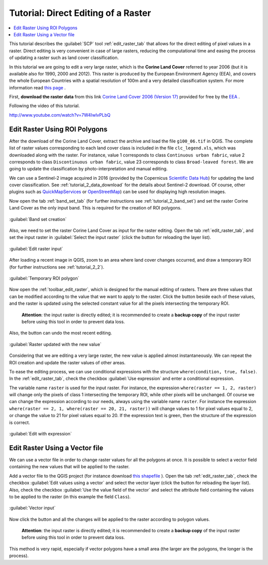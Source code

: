 .. _thematic_tutorial_edit_raster:

***************************************************************************
Tutorial: Direct Editing of a Raster
***************************************************************************

.. |br| raw:: html

 <br />

.. |input_list| image:: _static/input_list.jpg
	:width: 20pt
	
.. |input_number| image:: _static/input_number.jpg
	:width: 20pt
	
.. |add| image:: _static/semiautomaticclassificationplugin_add.png
	:width: 20pt
	
.. |checkbox| image:: _static/checkbox.png
	:width: 18pt
	
.. |pointer| image:: _static/semiautomaticclassificationplugin_pointer_tool.png
	:width: 20pt
	
.. |radiobutton| image:: _static/radiobutton.png
	:width: 18pt
	
.. |reload| image:: _static/semiautomaticclassificationplugin_reload.png
	:width: 20pt
	
.. |reset| image:: _static/semiautomaticclassificationplugin_reset.png
	:width: 20pt
	
.. |remove| image:: _static/semiautomaticclassificationplugin_remove.png
	:width: 20pt
	
.. |run| image:: _static/semiautomaticclassificationplugin_run.png
	:width: 24pt
	
.. |open_file| image:: _static/semiautomaticclassificationplugin_open_file.png
	:width: 20pt
	
.. |new_file| image:: _static/semiautomaticclassificationplugin_new_file.png
	:width: 20pt
	
.. |open_dir| image:: _static/semiautomaticclassificationplugin_open_dir.png
	:width: 20pt
	
.. |select_all| image:: _static/semiautomaticclassificationplugin_select_all.png
	:width: 20pt
	
.. |move_up| image:: _static/semiautomaticclassificationplugin_move_up.png
	:width: 20pt
	
.. |move_down| image:: _static/semiautomaticclassificationplugin_move_down.png
	:width: 20pt
	
.. |search_images| image:: _static/semiautomaticclassificationplugin_search_images.png
	:width: 20pt

.. |image_preview| image:: _static/semiautomaticclassificationplugin_download_image_preview.png
	:width: 20pt

.. |import| image:: _static/semiautomaticclassificationplugin_import.png
	:width: 20pt
	
.. |export| image:: _static/semiautomaticclassificationplugin_export.png
	:width: 20pt

.. |plus| image:: _static/semiautomaticclassificationplugin_plus.png
	:width: 20pt

.. |order_by_name| image:: _static/semiautomaticclassificationplugin_order_by_name.png
	:width: 20pt

.. |sign_edit_range| image:: _static/semiautomaticclassificationplugin_sign_edit_range.png
	:width: 20pt
	
.. |image_overview| image:: _static/semiautomaticclassificationplugin_download_image_overview.png
	:width: 20pt
	
.. |enter| image:: _static/semiautomaticclassificationplugin_enter.png
	:width: 20pt

.. |download| image:: _static/semiautomaticclassificationplugin_download_arrow.png
	:width: 20pt
	
.. |landsat_download| image:: _static/semiautomaticclassificationplugin_landsat8_download_tool.png
	:width: 20pt

.. |sentinel_download| image:: _static/semiautomaticclassificationplugin_sentinel_download_tool.png
	:width: 20pt
	
.. |tools| image:: _static/semiautomaticclassificationplugin_roi_tool.png
	:width: 20pt
	
.. |roi_multiple| image:: _static/semiautomaticclassificationplugin_roi_multiple.png
	:width: 20pt

.. |import_spectral_library| image:: _static/semiautomaticclassificationplugin_import_spectral_library.png
	:width: 20pt
	
.. |export_spectral_library| image:: _static/semiautomaticclassificationplugin_export_spectral_library.png
	:width: 20pt
	
.. |weight_tool| image:: _static/semiautomaticclassificationplugin_weight_tool.png
	:width: 20pt
	
.. |threshold_tool| image:: _static/semiautomaticclassificationplugin_threshold_tool.png
	:width: 20pt
	
.. |LCS_threshold| image:: _static/semiautomaticclassificationplugin_LCS_threshold_tool.png
	:width: 20pt
	
.. |LCS_threshold_set_tool| image:: _static/semiautomaticclassificationplugin_LCS_threshold_set_tool.png
	:width: 20pt
	
.. |preprocessing| image:: _static/semiautomaticclassificationplugin_class_tool.png
	:width: 20pt
	
.. |landsat_tool| image:: _static/semiautomaticclassificationplugin_landsat8_tool.png
	:width: 20pt
	
.. |sentinel2_tool| image:: _static/semiautomaticclassificationplugin_sentinel_tool.png
	:width: 20pt
	
.. |aster_tool| image:: _static/semiautomaticclassificationplugin_aster_tool.png
	:width: 20pt
	
.. |split_raster| image:: _static/semiautomaticclassificationplugin_split_raster.png
	:width: 20pt
	
.. |clip_tool| image:: _static/semiautomaticclassificationplugin_clip_tool.png
	:width: 20pt
	
.. |pca_tool| image:: _static/semiautomaticclassificationplugin_pca_tool.png
	:width: 20pt
	
.. |vector_to_raster_tool| image:: _static/semiautomaticclassificationplugin_vector_to_raster_tool.png
	:width: 20pt
	
.. |post_process| image:: _static/semiautomaticclassificationplugin_post_process.png
	:width: 20pt
	
.. |accuracy_tool| image:: _static/semiautomaticclassificationplugin_accuracy_tool.png
	:width: 20pt
	
.. |land_cover_change| image:: _static/semiautomaticclassificationplugin_land_cover_change.png
	:width: 20pt
	
.. |report_tool| image:: _static/semiautomaticclassificationplugin_report_tool.png
	:width: 20pt

.. |class_to_vector_tool| image:: _static/semiautomaticclassificationplugin_class_to_vector_tool.png
	:width: 20pt

.. |reclassification_tool| image:: _static/semiautomaticclassificationplugin_reclassification_tool.png
	:width: 20pt

.. |edit_raster| image:: _static/semiautomaticclassificationplugin_edit_raster.png
	:width: 20pt

.. |undo_edit_raster| image:: _static/semiautomaticclassificationplugin_undo_edit_raster.png
	:width: 20pt

.. |classification_sieve| image:: _static/semiautomaticclassificationplugin_classification_sieve.png
	:width: 20pt

.. |classification_erosion| image:: _static/semiautomaticclassificationplugin_classification_erosion.png
	:width: 20pt

.. |classification_dilation| image:: _static/semiautomaticclassificationplugin_classification_dilation.png
	:width: 20pt

.. |bandcalc_tool| image:: _static/semiautomaticclassificationplugin_bandcalc_tool.png
	:width: 20pt
	
.. |batch_tool| image:: _static/semiautomaticclassificationplugin_batch.png
	:width: 20pt

.. |bandset_tool| image:: _static/semiautomaticclassificationplugin_bandset_tool.png
	:width: 20pt
	
.. |settings_tool| image:: _static/semiautomaticclassificationplugin_settings_tool.png
	:width: 20pt
	
.. |manual_ROI| image:: _static/semiautomaticclassificationplugin_manual_ROI.png
	:width: 20pt

.. |save_roi| image:: _static/semiautomaticclassificationplugin_save_roi.png
	:width: 20pt
	
.. |roi_single| image:: _static/semiautomaticclassificationplugin_roi_single.png
	:width: 20pt
	
.. |roi_redo| image:: _static/semiautomaticclassificationplugin_roi_redo.png
	:width: 20pt

.. |preview| image:: _static/semiautomaticclassificationplugin_preview.png
	:width: 20pt
	
.. |preview_redo| image:: _static/semiautomaticclassificationplugin_preview_redo.png
	:width: 20pt
	
.. |delete_signature| image:: _static/semiautomaticclassificationplugin_delete_signature.png
	:width: 20pt

.. |sign_plot| image:: _static/semiautomaticclassificationplugin_sign_tool.png
	:width: 20pt

.. |cumulative_stretch| image:: _static/semiautomaticclassificationplugin_bandset_cumulative_stretch_tool.png
	:width: 20pt

.. |std_dev_stretch| image:: _static/semiautomaticclassificationplugin_bandset_std_dev_stretch_tool.png
	:width: 20pt

.. |calculate_spectral_distances| image:: _static/semiautomaticclassificationplugin_calculate_spectral_distances.png
	:width: 20pt
	
.. |LCS_threshold_ROI_tool| image:: _static/semiautomaticclassificationplugin_LCS_threshold_ROI_tool.png
	:width: 20pt
	
.. contents::
    :depth: 2
    :local:
	
This tutorial describes the :guilabel:`SCP` tool :ref:`edit_raster_tab` that allows for the direct editing of pixel values in a raster.
Direct editing is very convenient in case of large rasters, reducing the computational time and easing the process of updating a raster such as land cover classification.

In this tutorial we are going to edit a very large raster, which is the **Corine Land Cover** referred to year 2006 (but it is available also for 1990, 2000 and 2012).
This raster is produced by the European Environment Agency (EEA), and covers the whole European Countries with a spatial resolution of 100m and a very detailed classification system.
For more information read `this page <http://land.copernicus.eu/pan-european/corine-land-cover>`_ .

First, **download the raster data** from this link `Corine Land Cover 2006 (Version 17) <http://www.eea.europa.eu/data-and-maps/data/clc-2006-raster-3/clc-2006-100m/g100_06.zip/at_download/file>`_ provided for free by the `EEA <http://www.eea.europa.eu/data-and-maps/data/clc-2006-raster-3#tab-metadata>`_ .

Following the video of this tutorial.


.. raw:: html

	<iframe allowfullscreen="" frameborder="0" height="360" src="http://www.youtube.com/embed/7W4IwlvPLbQ?rel=0" width="100%"></iframe>

http://www.youtube.com/watch?v=7W4IwlvPLbQ


.. _tutorial_edit_raster_ROI:

Edit Raster Using ROI Polygons
---------------------------------

After the download of the Corine Land Cover, extract the archive and load the file ``g100_06.tif`` in QGIS.
The complete list of raster values corresponding to each land cover class is included in the file ``clc_legend.xls``, which was downloaded along with the raster.
For instance, value 1 corresponds to class ``Continuous urban fabric``, value 2 corresponds to class ``Discontinuous urban fabric``, value 23 corresponds to class ``Broad-leaved forest``.
We are going to update the classification by photo-interpretation and manual editing.
	
We can use a Sentinel-2 image acquired in 2016 (provided by the Copernicus `Scientific Data Hub <https://scihub.copernicus.eu/>`_) for updating the land cover classification.
See :ref:`tutorial_2_data_download` for the details about Sentinel-2 download.
Of course, other plugins such as `QuickMapServices <http://plugins.qgis.org/plugins/quick_map_services/>`_ or `OpenStreetMap <http://www.openstreetmap.org>`_) can be used for displaying high resolution images.

Now open the tab :ref:`band_set_tab` (for further instructions see :ref:`tutorial_2_band_set`) and set the raster Corine Land Cover as the only input band.
This is required for the creation of ROI polygons.

.. figure:: _static/tutorial_edit_raster/tutorial_edit_raster_1_1.jpg
	:align: center
	
	:guilabel:`Band set creation`
	
Also, we need to set the raster Corine Land Cover as input for the raster editing.
Open the tab |edit_raster| :ref:`edit_raster_tab`, and set the input raster in :guilabel:`Select the input raster` |input_list| (click the button |reload| for reloading the layer list).

.. figure:: _static/tutorial_edit_raster/tutorial_edit_raster_1_2.jpg
	:align: center
	
	:guilabel:`Edit raster input`

After loading a recent image in QGIS, zoom to an area where land cover changes occurred, and draw a temporary ROI (for further instructions see :ref:`tutorial_2_2`).

.. figure:: _static/tutorial_edit_raster/tutorial_edit_raster_1_3.jpg
	:align: center
	
	:guilabel:`Temporary ROI polygon`

Now open the :ref:`toolbar_edit_raster`, which is designed for the manual editing of rasters.
There are three |input_number| values that can be modified according to the value that we want to apply to the raster.
Click the button |enter| beside each of these values, and the raster is updated using the selected constant value for all the pixels intersecting the temporary ROI.

	**Attention**: the input raster is directly edited; it is recommended to create a **backup copy** of the input raster before using this tool in order to prevent data loss.
	
Also, the button |undo_edit_raster| can undo the most recent editing.

.. figure:: _static/tutorial_edit_raster/tutorial_edit_raster_1_4.jpg
	:align: center
	
	:guilabel:`Raster updated with the new value`

Considering that we are editing a very large raster, the new value is applied almost instantaneously.
We can repeat the ROI creation and update the raster values of other areas.

To ease the editing process, we can use conditional expressions with the structure ``where(condition, true, false)``.
In the :ref:`edit_raster_tab`, check the checkbox |checkbox| :guilabel:`Use expression` and enter a conditional expression.

The variable name ``raster`` is used for the input raster.
For instance, the expression ``where(raster == 1, 2, raster)`` will change only the pixels of class 1 intersecting the temporary ROI, while other pixels will be unchanged.
Of course we can change the expression according to our needs, always using the variable name ``raster``.
For instance the expression ``where(raster == 2, 1, where(raster == 20, 21, raster))`` will change values to 1 for pixel values equal to 2, or change the value to 21 for pixel values equal to 20.
If the expression text is green, then the structure of the expression is correct.
	
.. figure:: _static/tutorial_edit_raster/tutorial_edit_raster_1_5.jpg
	:align: center
	
	:guilabel:`Edit with expression`
	
.. _tutorial_edit_raster_vector_file:

Edit Raster Using a Vector file
---------------------------------

We can use a vector file in order to change raster values for all the polygons at once.
It is possible to select a vector field containing the new values that will be applied to the raster.

Add a vector file to the QGIS project (for instance download `this shapefile <https://drive.google.com/uc?export=download&id=0BysUrKXWIDwBbVc4aHY2cVNFOUk>`_ ).
Open the tab |edit_raster| :ref:`edit_raster_tab`, check the checkbox |checkbox| :guilabel:`Edit values using a vector` and select the vector layer (click the button |reload| for reloading the layer list).
Also, check the checkbox |checkbox| :guilabel:`Use the value field of the vector` and select the attribute field containing the values to be applied to the raster (in this example the field ``Class``).

.. figure:: _static/tutorial_edit_raster/tutorial_edit_raster_2_1.jpg
	:align: center
	
	:guilabel:`Vector input`

Now click the button |run| and all the changes will be applied to the raster according to polygon values.
	
	**Attention**: the input raster is directly edited; it is recommended to create a **backup copy** of the input raster before using this tool in order to prevent data loss.

This method is very rapid, especially if vector polygons have a small area (the larger are the polygons, the longer is the process).
